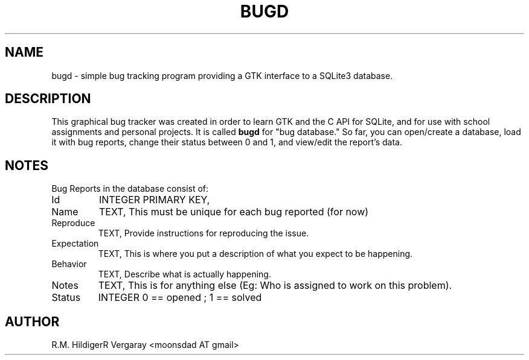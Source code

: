 .TH BUGD 1 2013-09-21
.SH NAME
bugd \- simple bug tracking program providing a GTK interface to a SQLite3 database.
.SH DESCRIPTION
This graphical bug tracker was created in order to learn GTK and the C API for SQLite,
and for use with school assignments and personal projects. It is called
.B bugd
for "bug database."
So far, you can open/create a database, load it with bug reports, change their status
between 0 and 1, and view/edit the report's data.
.SH NOTES
Bug Reports in the database consist of:
.IP Id
INTEGER PRIMARY KEY,
.IP Name
TEXT,   This must be unique for each bug reported (for now)
.IP Reproduce
TEXT,   Provide instructions for reproducing the issue.
.IP Expectation
TEXT,   This is where you put a description of what you expect to be happening.
.IP Behavior
TEXT,   Describe what is actually happening.
.IP Notes
TEXT,   This is for anything else (Eg: Who is assigned to work on this problem).
.IP Status
INTEGER 0 == opened ; 1 == solved
.SH AUTHOR
R.M. HildigerR Vergaray <moonsdad AT gmail>
